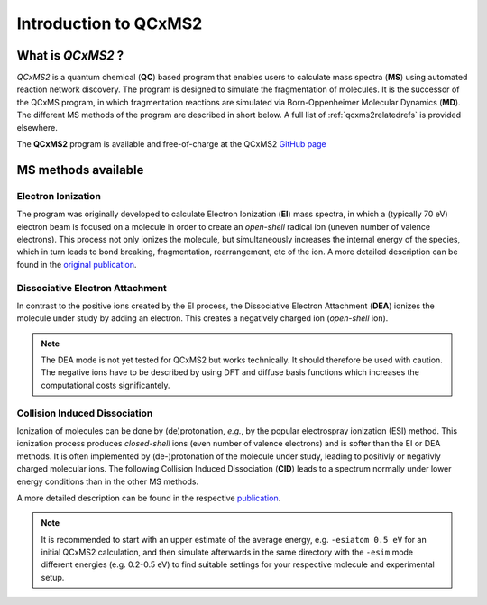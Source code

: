 -----------------------
Introduction to QCxMS2
-----------------------

.. figure:: ../../figures/qcxms2/qcxms2_logo.svg
  :align: center

What is *QCxMS2* ?
==================

`QCxMS2` is a quantum chemical (**QC**) based program that enables users to calculate mass spectra (**MS**) 
using automated reaction network discovery. The program is designed to simulate the fragmentation of molecules. 
It is the successor of the QCxMS program, in which fragmentation reactions are simulated via Born-Oppenheimer Molecular Dynamics (**MD**).
The different MS methods of the program are described in short below. A full list of :ref:`qcxms2relatedrefs` is provided elsewhere.

The **QCxMS2** program is available and free-of-charge at the QCxMS2 `GitHub page <https://github.com/grimme-lab/QCxMS2/releases/>`_


MS methods available
====================

Electron Ionization
-------------------

The program was originally developed to calculate Electron Ionization (**EI**) mass spectra, in which a (typically
70 eV) electron beam is focused on a molecule in order to create an *open-shell* radical ion (uneven number of valence electrons). 
This process not only ionizes the molecule, but simultaneously increases the internal energy of the species, which 
in turn leads to bond breaking, fragmentation, rearrangement, etc of the ion. A more detailed description can be 
found in the `original publication`_. 

.. _original publication: https://doi.org/10.1039/D5CP00316D


Dissociative Electron Attachment
--------------------------------

In contrast to the positive ions created by the EI process, the Dissociative Electron Attachment (**DEA**) ionizes the 
molecule under study by adding an electron. This creates a negatively charged ion (*open-shell* ion).

.. note::
    The DEA mode is not yet tested for QCxMS2 but works technically. It should therefore be used with caution.
    The negative ions have to be described by using DFT and diffuse basis functions which increases the computational costs
    significantely.

Collision Induced Dissociation
------------------------------

Ionization of molecules can be done by (de)protonation, *e.g.*, by the popular electrospray ionization (ESI) method. 
This ionization process produces *closed-shell* ions (even number of valence electrons) and is softer than the EI or DEA methods.
It is often implemented by (de-)protonation of the molecule under study, leading to positivly or negativly charged
molecular ions. The following Collision Induced Dissociation (**CID**) leads to a spectrum normally under lower energy conditions than in 
the other MS methods.

A more detailed description can be 
found in the respective `publication`_. 

.. _publication: https://doi.org/10.1021/jasms.5c00234

.. note::
    It is recommended to start with an upper estimate of the average energy,
    e.g. ``-esiatom 0.5 eV`` for an initial QCxMS2 calculation, and then
    simulate afterwards in the same directory with the ``-esim`` mode
    different energies (e.g. 0.2-0.5 eV) to find suitable settings for your respective molecule
    and experimental setup.
